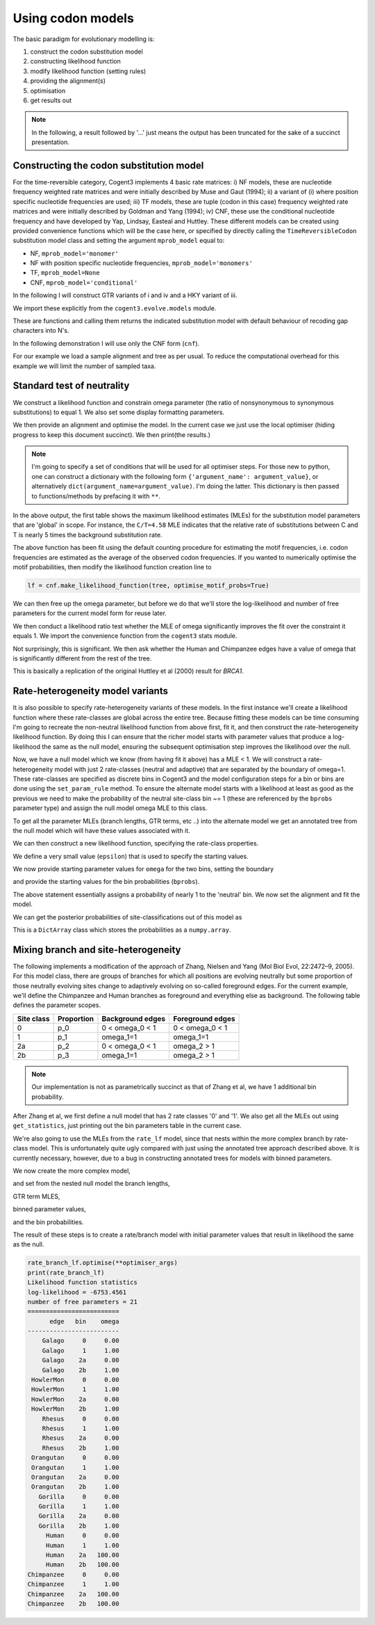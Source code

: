 Using codon models
==================

.. sectionauthor:: Gavin Huttley

The basic paradigm for evolutionary modelling is:

#. construct the codon substitution model
#. constructing likelihood function
#. modify likelihood function (setting rules)
#. providing the alignment(s)
#. optimisation
#. get results out

.. note:: In the following, a result followed by '...' just means the output has been truncated for the sake of a succinct presentation.

Constructing the codon substitution model
-----------------------------------------

For the time-reversible category, Cogent3 implements 4 basic rate matrices: i) NF models, these are nucleotide frequency weighted rate matrices and were initially described by Muse and Gaut (1994); ii) a variant of (i) where position specific nucleotide frequencies are used; iii) TF models, these are tuple (codon in this case) frequency weighted rate matrices and were initially described by Goldman and Yang (1994); iv) CNF, these use the conditional nucleotide frequency and have developed by Yap, Lindsay, Easteal and Huttley. These different models can be created using provided convenience functions which will be the case here, or specified by directly calling the ``TimeReversibleCodon`` substitution model class and setting the argument ``mprob_model`` equal to:

- NF, ``mprob_model='monomer'``
- NF with position specific nucleotide frequencies, ``mprob_model='monomers'``
- TF, ``mprob_model=None``
- CNF, ``mprob_model='conditional'``

In the following I will construct GTR variants of i and iv and a HKY variant of iii.

We import these explicitly from the ``cogent3.evolve.models`` module.

.. jupyter-execute::
    :linenos:

    from cogent3.evolve.models import get_model

These are functions and calling them returns the indicated substitution model with default behaviour of recoding gap characters into N's.

.. jupyter-execute::
    :linenos:

    tf = get_model("GY94")
    nf = get_model("MG94GTR")
    cnf = get_model("CNFGTR")

In the following demonstration I will use only the CNF form (``cnf``).

For our example we load a sample alignment and tree as per usual. To reduce the computational overhead for this example we will limit the number of sampled taxa.

.. jupyter-execute::
    :linenos:

    from cogent3 import load_aligned_seqs, load_tree

    aln = load_aligned_seqs("data/primate_brca1.fasta", moltype="dna")
    tree = load_tree("data/primate_brca1.tree")

Standard test of neutrality
---------------------------

We construct a likelihood function and constrain omega parameter (the ratio of nonsynonymous to synonymous substitutions) to equal 1. We also set some display formatting parameters.

.. jupyter-execute::
    :linenos:

    lf = cnf.make_likelihood_function(tree, digits=2, space=3)
    lf.set_param_rule("omega", is_constant=True, value=1.0)

We then provide an alignment and optimise the model. In the current case we just use the local optimiser (hiding progress to keep this document succinct). We then print(the results.)

.. note:: I'm going to specify a set of conditions that will be used for all optimiser steps. For those new to python, one can construct a dictionary with the following form ``{'argument_name': argument_value}``, or alternatively ``dict(argument_name=argument_value)``. I'm doing the latter. This dictionary is then passed to functions/methods by prefacing it with ``**``.

.. jupyter-execute::
    :linenos:

    optimiser_args = dict(
        local=True, max_restarts=5, tolerance=1e-8, show_progress=False
    )
    lf.set_alignment(aln)
    lf.optimise(**optimiser_args)
    lf

In the above output, the first table shows the maximum likelihood estimates (MLEs) for the substitution model parameters that are 'global' in scope. For instance, the ``C/T=4.58`` MLE indicates that the relative rate of substitutions between C and T is nearly 5 times the background substitution rate.

The above function has been fit using the default counting procedure for estimating the motif frequencies, i.e. codon frequencies are estimated as the average of the observed codon frequencies. If you wanted to numerically optimise the motif probabilities, then modify the likelihood function creation line to

.. code-block:: python

    lf = cnf.make_likelihood_function(tree, optimise_motif_probs=True)

We can then free up the omega parameter, but before we do that we'll store the log-likelihood and number of free parameters for the current model form for reuse later.

.. jupyter-execute::
    :linenos:

    neutral_lnL = lf.get_log_likelihood()
    neutral_nfp = lf.get_num_free_params()
    lf.set_param_rule("omega", is_constant=False)
    lf.optimise(**optimiser_args)
    non_neutral_lnL = lf.get_log_likelihood()
    non_neutral_nfp = lf.get_num_free_params()
    lf

We then conduct a likelihood ratio test whether the MLE of omega significantly improves the fit over the constraint it equals 1. We import the convenience function from the ``cogent3`` stats module.

.. jupyter-execute::
    :linenos:

    from cogent3.maths.stats import chisqprob
    LR = 2 * (non_neutral_lnL - neutral_lnL)
    df = non_neutral_nfp - neutral_nfp
    print(chisqprob(LR, df))

Not surprisingly, this is significant. We then ask whether the Human and Chimpanzee edges have a value of omega that is significantly different from the rest of the tree.

.. jupyter-execute::
    :linenos:

    lf.set_param_rule(
        "omega", tip_names=["Chimpanzee", "Human"], outgroup_name="Galago", clade=True
    )
    lf.optimise(**optimiser_args)
    lf
    chimp_human_clade_lnL = lf.get_log_likelihood()
    chimp_human_clade_nfp = lf.get_num_free_params()

.. jupyter-execute::
    :linenos:

    LR = 2 * (chimp_human_clade_lnL - non_neutral_lnL)
    df = chimp_human_clade_nfp - non_neutral_nfp
    print(chisqprob(LR, df))

This is basically a replication of the original Huttley et al (2000) result for *BRCA1*.

Rate-heterogeneity model variants
---------------------------------

It is also possible to specify rate-heterogeneity variants of these models. In the first instance we'll create a likelihood function where these rate-classes are global across the entire tree. Because fitting these models can be time consuming I'm going to recreate the non-neutral likelihood function from above first, fit it, and then construct the rate-heterogeneity likelihood function. By doing this I can ensure that the richer model starts with parameter values that produce a log-likelihood the same as the null model, ensuring the subsequent optimisation step improves the likelihood over the null.

.. jupyter-execute::
    :linenos:

    lf = cnf.make_likelihood_function(tree, digits=2, space=3)
    lf.set_alignment(aln)
    lf.optimise(**optimiser_args)
    non_neutral_lnL = lf.get_log_likelihood()
    non_neutral_nfp = lf.get_num_free_params()

Now, we have a null model which we know (from having fit it above) has a MLE < 1. We will construct a rate-heterogeneity model with just 2 rate-classes (neutral and adaptive) that are separated by the boundary of omega=1. These rate-classes are specified as discrete bins in Cogent3 and the model configuration steps for a bin or bins are done using the ``set_param_rule`` method. To ensure the alternate model starts with a likelihood at least as good as the previous we need to make the probability of the neutral site-class bin ~= 1 (these are referenced by the ``bprobs`` parameter type) and assign the null model omega MLE to this class.

To get all the parameter MLEs (branch lengths, GTR terms, etc ..) into the alternate model we get an annotated tree from the null model which will have these values associated with it.

.. jupyter-execute::
    :linenos:

    annot_tree = lf.get_annotated_tree()
    omega_mle = lf.get_param_value("omega")

We can then construct a new likelihood function, specifying the rate-class properties.

.. jupyter-execute::
    :linenos:

    rate_lf = cnf.make_likelihood_function(
        annot_tree, bins=["neutral", "adaptive"], digits=2, space=3
    )

We define a very small value (``epsilon``) that is used to specify the starting values.

.. jupyter-execute::
    :linenos:

    epsilon = 1e-6

We now provide starting parameter values for ``omega`` for the two bins, setting the boundary

.. jupyter-execute::
    :linenos:

    rate_lf.set_param_rule("omega", bin="neutral", upper=1, init=omega_mle)
    rate_lf.set_param_rule(
        "omega", bin="adaptive", lower=1 + epsilon, upper=100, init=1 + 2 * epsilon
    )

and provide the starting values for the bin probabilities (``bprobs``).

.. jupyter-execute::
    :linenos:

    rate_lf.set_param_rule("bprobs", init=[1 - epsilon, epsilon])

The above statement essentially assigns a probability of nearly 1 to the 'neutral' bin. We now set the alignment and fit the model.

.. jupyter-execute::
    :linenos:

    rate_lf.set_alignment(aln)
    rate_lf.optimise(**optimiser_args)
    rate_lnL = rate_lf.get_log_likelihood()
    rate_nfp = rate_lf.get_num_free_params()
    LR = 2 * (rate_lnL - non_neutral_lnL)
    df = rate_nfp - non_neutral_nfp
    rate_lf

.. jupyter-execute::
    :linenos:

    print(chisqprob(LR, df))

We can get the posterior probabilities of site-classifications out of this model as

.. jupyter-execute::
    :linenos:

    pp = rate_lf.get_bin_probs()

This is a ``DictArray`` class which stores the probabilities as a ``numpy.array``.

Mixing branch and site-heterogeneity
------------------------------------

The following implements a modification of the approach of Zhang, Nielsen and Yang (Mol Biol Evol, 22:2472–9, 2005). For this model class, there are groups of branches for which all positions are evolving neutrally but some proportion of those neutrally evolving sites change to adaptively evolving on so-called foreground edges. For the current example, we'll define the Chimpanzee and Human branches as foreground and everything else as background. The following table defines the parameter scopes.

+--------------+----------------+----------------------+---------------------+
|  Site class  |   Proportion   |   Background edges   |  Foreground edges   |
+==============+================+======================+=====================+
|           0  |          p_0   |      0 < omega_0 < 1 |   0 < omega_0 < 1   |
+--------------+----------------+----------------------+---------------------+
|           1  |          p_1   |          omega_1=1   |         omega_1=1   |
+--------------+----------------+----------------------+---------------------+
|          2a  |          p_2   |    0 < omega_0 < 1   |       omega_2 > 1   |
+--------------+----------------+----------------------+---------------------+
|          2b  |          p_3   |          omega_1=1   |       omega_2 > 1   |
+--------------+----------------+----------------------+---------------------+

.. note:: Our implementation is not as parametrically succinct as that of Zhang et al, we have 1 additional bin probability.

After Zhang et al, we first define a null model that has 2 rate classes '0' and '1'. We also get all the MLEs out using ``get_statistics``, just printing out the bin parameters table in the current case.

.. jupyter-execute::
    :linenos:

    rate_lf = cnf.make_likelihood_function(tree, bins=["0", "1"], digits=2, space=3)
    rate_lf.set_param_rule("omega", bin="0", upper=1.0 - epsilon, init=1 - epsilon)
    rate_lf.set_param_rule("omega", bins="1", is_constant=True, value=1.0)
    rate_lf.set_alignment(aln)
    rate_lf.optimise(**optimiser_args)
    tables = rate_lf.get_statistics(with_titles=True)
    for table in tables:
        if "bin" in table.title:
            print(table)

We're also going to use the MLEs from the ``rate_lf`` model, since that nests within the more complex branch by rate-class model. This is unfortunately quite ugly compared with just using the annotated tree approach described above. It is currently necessary, however, due to a bug in constructing annotated trees for models with binned parameters.

.. jupyter-execute::
    :linenos:

    globals = [t for t in tables if "global" in t.title][0]
    globals = dict(zip(globals.header, globals.tolist()[0]))
    bin_params = [t for t in tables if "bin" in t.title][0]
    rate_class_omegas = dict(bin_params.tolist(["bin", "omega"]))
    rate_class_probs = dict(bin_params.tolist(["bin", "bprobs"]))
    lengths = [t for t in tables if "edge" in t.title][0]
    lengths = dict(lengths.tolist(["edge", "length"]))

We now create the more complex model,

.. jupyter-execute::
    :linenos:

    rate_branch_lf = cnf.make_likelihood_function(
        tree, bins=["0", "1", "2a", "2b"], digits=2, space=3
    )

and set from the nested null model the branch lengths,

.. jupyter-execute::
    :linenos:

    for branch, length in lengths.items():
        rate_branch_lf.set_param_rule("length", edge=branch, init=length)

GTR term MLES,

.. jupyter-execute::
    :linenos:

    for param, mle in globals.items():
        rate_branch_lf.set_param_rule(param, init=mle)

binned parameter values,

.. jupyter-execute::
    :linenos:

    rate_branch_lf.set_param_rule(
        "omega", bins=["0", "2a"], upper=1.0, init=rate_class_omegas["0"]
    )
    rate_branch_lf.set_param_rule(
        "omega", bins=["1", "2b"], is_constant=True, value=1.0
    )
    rate_branch_lf.set_param_rule(
        "omega",
        bins=["2a", "2b"],
        edges=["Chimpanzee", "Human"],
        init=99,
        lower=1.0,
        upper=100.0,
        is_constant=False,
    )

and the bin probabilities.

.. jupyter-execute::
    :linenos:

    rate_branch_lf.set_param_rule(
        "bprobs",
        init=[
            rate_class_probs["0"] - epsilon,
            rate_class_probs["1"] - epsilon,
            epsilon,
            epsilon,
        ],
    )

The result of these steps is to create a rate/branch model with initial parameter values that result in likelihood the same as the null.

.. jupyter-execute::
    :linenos:

    rate_branch_lf.set_alignment(aln)


.. code-block:: python

    rate_branch_lf.optimise(**optimiser_args)
    print(rate_branch_lf)
    Likelihood function statistics
    log-likelihood = -6753.4561
    number of free parameters = 21
    =========================
          edge   bin    omega
    -------------------------
        Galago     0     0.00
        Galago     1     1.00
        Galago    2a     0.00
        Galago    2b     1.00
     HowlerMon     0     0.00
     HowlerMon     1     1.00
     HowlerMon    2a     0.00
     HowlerMon    2b     1.00
        Rhesus     0     0.00
        Rhesus     1     1.00
        Rhesus    2a     0.00
        Rhesus    2b     1.00
     Orangutan     0     0.00
     Orangutan     1     1.00
     Orangutan    2a     0.00
     Orangutan    2b     1.00
       Gorilla     0     0.00
       Gorilla     1     1.00
       Gorilla    2a     0.00
       Gorilla    2b     1.00
         Human     0     0.00
         Human     1     1.00
         Human    2a   100.00
         Human    2b   100.00
    Chimpanzee     0     0.00
    Chimpanzee     1     1.00
    Chimpanzee    2a   100.00
    Chimpanzee    2b   100.00